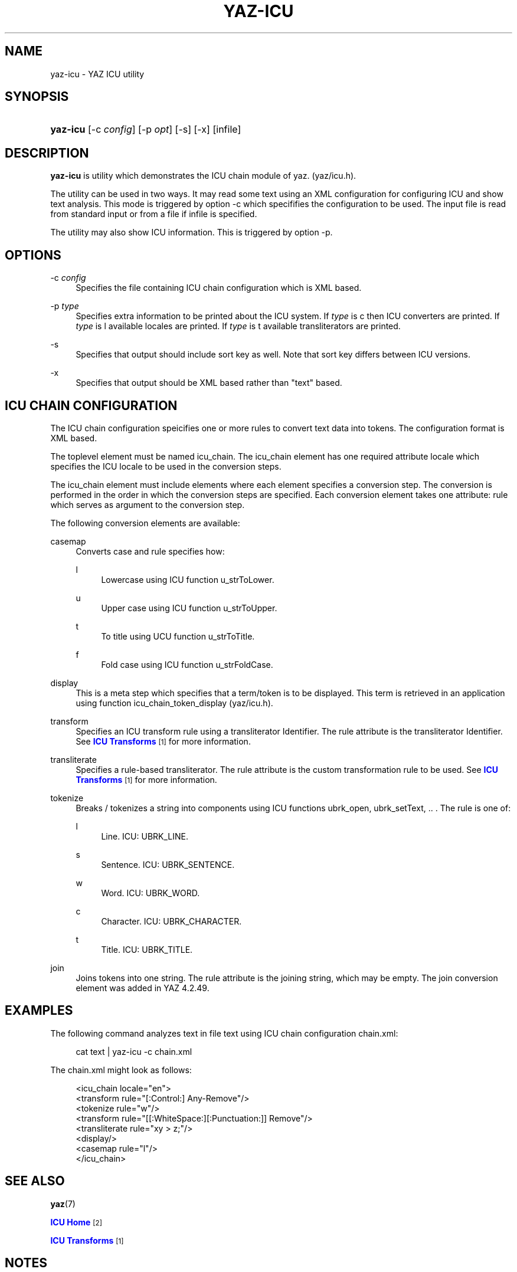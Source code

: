 '\" t
.\"     Title: yaz-icu
.\"    Author: Index Data
.\" Generator: DocBook XSL Stylesheets v1.78.1 <http://docbook.sf.net/>
.\"      Date: 01/13/2015
.\"    Manual: Commands
.\"    Source: YAZ 5.8.1
.\"  Language: English
.\"
.TH "YAZ\-ICU" "1" "01/13/2015" "YAZ 5.8.1" "Commands"
.\" -----------------------------------------------------------------
.\" * Define some portability stuff
.\" -----------------------------------------------------------------
.\" ~~~~~~~~~~~~~~~~~~~~~~~~~~~~~~~~~~~~~~~~~~~~~~~~~~~~~~~~~~~~~~~~~
.\" http://bugs.debian.org/507673
.\" http://lists.gnu.org/archive/html/groff/2009-02/msg00013.html
.\" ~~~~~~~~~~~~~~~~~~~~~~~~~~~~~~~~~~~~~~~~~~~~~~~~~~~~~~~~~~~~~~~~~
.ie \n(.g .ds Aq \(aq
.el       .ds Aq '
.\" -----------------------------------------------------------------
.\" * set default formatting
.\" -----------------------------------------------------------------
.\" disable hyphenation
.nh
.\" disable justification (adjust text to left margin only)
.ad l
.\" -----------------------------------------------------------------
.\" * MAIN CONTENT STARTS HERE *
.\" -----------------------------------------------------------------
.SH "NAME"
yaz-icu \- YAZ ICU utility
.SH "SYNOPSIS"
.HP \w'\fByaz\-icu\fR\ 'u
\fByaz\-icu\fR [\-c\ \fIconfig\fR] [\-p\ \fIopt\fR] [\-s] [\-x] [infile]
.SH "DESCRIPTION"
.PP
\fByaz\-icu\fR
is utility which demonstrates the ICU chain module of yaz\&. (yaz/icu\&.h)\&.
.PP
The utility can be used in two ways\&. It may read some text using an XML configuration for configuring ICU and show text analysis\&. This mode is triggered by option
\-c
which specififies the configuration to be used\&. The input file is read from standard input or from a file if
infile
is specified\&.
.PP
The utility may also show ICU information\&. This is triggered by option
\-p\&.
.SH "OPTIONS"
.PP
\-c \fIconfig\fR
.RS 4
Specifies the file containing ICU chain configuration which is XML based\&.
.RE
.PP
\-p \fItype\fR
.RS 4
Specifies extra information to be printed about the ICU system\&. If
\fItype\fR
is
c
then ICU converters are printed\&. If
\fItype\fR
is
l
available locales are printed\&. If
\fItype\fR
is
t
available transliterators are printed\&.
.RE
.PP
\-s
.RS 4
Specifies that output should include sort key as well\&. Note that sort key differs between ICU versions\&.
.RE
.PP
\-x
.RS 4
Specifies that output should be XML based rather than "text" based\&.
.RE
.SH "ICU CHAIN CONFIGURATION"
.PP
The ICU chain configuration speicifies one or more rules to convert text data into tokens\&. The configuration format is XML based\&.
.PP
The toplevel element must be named
icu_chain\&. The
icu_chain
element has one required attribute
locale
which specifies the ICU locale to be used in the conversion steps\&.
.PP
The
icu_chain
element must include elements where each element specifies a conversion step\&. The conversion is performed in the order in which the conversion steps are specified\&. Each conversion element takes one attribute:
rule
which serves as argument to the conversion step\&.
.PP
The following conversion elements are available:
.PP
casemap
.RS 4
Converts case and rule specifies how:
.PP
l
.RS 4
Lowercase using ICU function u_strToLower\&.
.RE
.PP
u
.RS 4
Upper case using ICU function u_strToUpper\&.
.RE
.PP
t
.RS 4
To title using UCU function u_strToTitle\&.
.RE
.PP
f
.RS 4
Fold case using ICU function u_strFoldCase\&.
.RE
.sp
.RE
.PP
display
.RS 4
This is a meta step which specifies that a term/token is to be displayed\&. This term is retrieved in an application using function icu_chain_token_display (yaz/icu\&.h)\&.
.RE
.PP
transform
.RS 4
Specifies an ICU transform rule using a transliterator Identifier\&. The rule attribute is the transliterator Identifier\&. See
\m[blue]\fBICU Transforms\fR\m[]\&\s-2\u[1]\d\s+2
for more information\&.
.RE
.PP
transliterate
.RS 4
Specifies a rule\-based transliterator\&. The rule attribute is the custom transformation rule to be used\&. See
\m[blue]\fBICU Transforms\fR\m[]\&\s-2\u[1]\d\s+2
for more information\&.
.RE
.PP
tokenize
.RS 4
Breaks / tokenizes a string into components using ICU functions ubrk_open, ubrk_setText, \&.\&. \&. The rule is one of:
.PP
l
.RS 4
Line\&. ICU: UBRK_LINE\&.
.RE
.PP
s
.RS 4
Sentence\&. ICU: UBRK_SENTENCE\&.
.RE
.PP
w
.RS 4
Word\&. ICU: UBRK_WORD\&.
.RE
.PP
c
.RS 4
Character\&. ICU: UBRK_CHARACTER\&.
.RE
.PP
t
.RS 4
Title\&. ICU: UBRK_TITLE\&.
.RE
.sp
.RE
.PP
join
.RS 4
Joins tokens into one string\&. The rule attribute is the joining string, which may be empty\&. The join conversion element was added in YAZ 4\&.2\&.49\&.
.RE
.SH "EXAMPLES"
.PP
The following command analyzes text in file
text
using ICU chain configuration
chain\&.xml:
.sp
.if n \{\
.RS 4
.\}
.nf
    cat text | yaz\-icu \-c chain\&.xml
   
.fi
.if n \{\
.RE
.\}
.sp
The chain\&.xml might look as follows:
.sp
.if n \{\
.RS 4
.\}
.nf
<icu_chain locale="en">
  <transform rule="[:Control:] Any\-Remove"/>
  <tokenize rule="w"/>
  <transform rule="[[:WhiteSpace:][:Punctuation:]] Remove"/>
  <transliterate rule="xy > z;"/>
  <display/>
  <casemap rule="l"/>
</icu_chain>

   
.fi
.if n \{\
.RE
.\}
.sp
.SH "SEE ALSO"
.PP
\fByaz\fR(7)
.PP
\m[blue]\fBICU Home\fR\m[]\&\s-2\u[2]\d\s+2
.PP
\m[blue]\fBICU Transforms\fR\m[]\&\s-2\u[1]\d\s+2
.SH "NOTES"
.IP " 1." 4
ICU Transforms
.RS 4
\%http://userguide.icu-project.org/transforms/general
.RE
.IP " 2." 4
ICU Home
.RS 4
\%http://www.icu-project.org/
.RE
